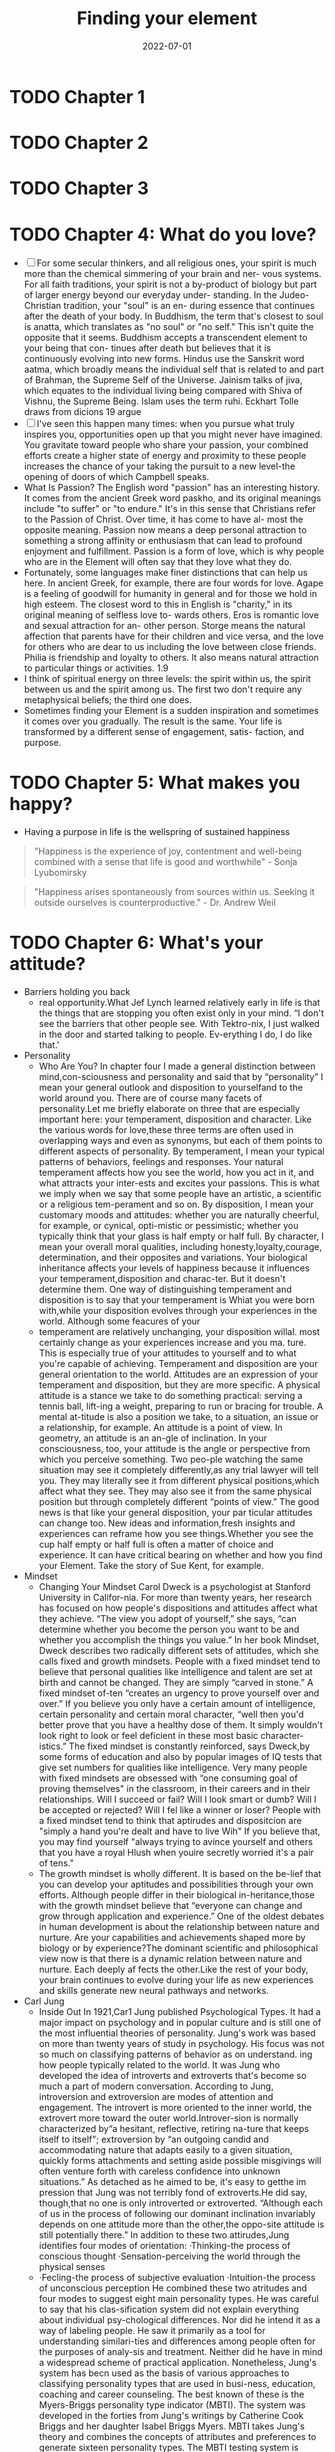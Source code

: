 :PROPERTIES:
:ID:       f9f452cc-6b4c-4a9f-baba-3279d11afa33
:END:
#+title: Finding your element
#+filetags: :book:todo:
#+date: 2022-07-01

* TODO Chapter 1
* TODO Chapter 2
* TODO Chapter 3
* TODO Chapter 4: What do you love?
- [ ] For some secular thinkers, and all religious ones, your spirit is much more than the chemical simmering of your brain and ner- vous systems. For all faith traditions, your spirit is not a by-product of biology but part of larger energy beyond our everyday under- standing. In the Judeo-Christian tradition, your "soul" is an en- during essence that continues after the death of your body. In Buddhism, the term that's closest to soul is anatta, which translates as "no soul" or "no self." This isn't quite the opposite that it seems. Buddhism accepts a transcendent element to your being that con- tinues after death but believes that it is continuously evolving into new forms. Hindus use the Sanskrit word aatma, which broadly means the individual self that is related to and part of Brahman, the Supreme Self of the Universe. Jainism talks of jiva, which equates to the individual living being compared with Shiva of Vishnu, the Supreme Being. Islam uses the term ruhi. Eckhart Tolle draws from dicions 19 argue
- [ ] I've seen this happen many times: when you pursue what truly inspires you, opportunities open up that you might never have imagined. You gravitate toward people who share your passion, your combined efforts create a higher state of energy and proximity to these people increases the chance of your taking the pursuit to a new level-the opening of doors of which Campbell speaks.
- What Is Passion? The English word "passion" has an interesting history. It comes from the ancient Greek word paskho, and its original meanings include "to suffer" or "to endure." It's in this sense that Christians refer to the Passion of Christ. Over time, it has come to have al- most the opposite meaning. Passion now means a deep personal attraction to something a strong affinity or enthusiasm that can lead to profound enjoyment and fulfillment. Passion is a form of love, which is why people who are in the Element will often say that they love what they do.
- Fortunately, some languages make finer distinctions that can help us here. In ancient Greek, for example, there are four words for love. Agape is a feeling of goodwill for humanity in general and for those we hold in high esteem. The closest word to this in English is "charity," in its original meaning of selfless love to- wards others. Eros is romantic love and sexual attraction for an- other person. Storge means the natural affection that parents have for their children and vice versa, and the love for others who are dear to us including the love between close friends. Philia is friendship and loyalty to others. It also means natural attraction to particular things or activities. 1.9
- I think of spiritual energy on three levels: the spirit within us, the spirit between us and the spirit among us. The first two don't require any metaphysical beliefs; the third one does.
- Sometimes finding your Element is a sudden inspiration and sometimes it comes over you gradually. The result is the same. Your life is transformed by a different sense of engagement, satis- faction, and purpose.
* TODO Chapter 5: What makes you happy?
- Having a purpose in life is the wellspring of sustained happiness
#+begin_quote
 "Happiness is the experience of joy, contentment and well-being combined with a sense that life is good and worthwhile" - Sonja Lyubomirsky
#+end_quote
#+begin_quote
"Happiness arises spontaneously from sources within us. Seeking it outside ourselves is counterproductive." - Dr. Andrew Weil
#+end_quote
* TODO Chapter 6: What's your attitude?
- Barriers holding you back
  - real opportunity.What Jef Lynch learned relatively early in life is that the things that are stopping you often	exist only in your mind. “I don't see the barriers that other people see.	With Tektro-nix, I just walked in the door and started talking to people. Ev-erything I do, I do like that.'
- Personality
  - Who Are You? In chapter four I made a general distinction between mind,con-sciousness and personality and said that by “personality” I mean your general outlook and disposition to yourselfand to the world around you. There are of course many facets of personality.Let me briefly elaborate on three that are especially important here: your temperament, disposition and character. Like the various words for love,these three terms are often used in overlapping ways and even as synonyms, but each of them points to different aspects of personality. By temperament, I mean your typical patterns of behaviors, feelings and responses. Your natural temperament affects how you see the world, how you act in it, and what attracts your inter-ests and excites your passions. This is what we imply when we say that some people have an artistic, a scientific or a religious tem-perament and so on. By disposition, I mean your customary moods and attitudes: whether you are naturally cheerful, for example, or cynical, opti-mistic or pessimistic; whether you typically think that your glass is half empty or half full. By character, I mean your overall moral qualities, including honesty,loyalty,courage, determination, and their opposites and variations. Your biological inheritance affects your levels of happiness because it influences your temperament,disposition and charac-ter. But it doesn't determine them. One way of distinguishing temperament and disposition is to say that your temperament is Whiat you were born with,while your disposition evolves through your experiences in the world. Although some feacures of your
  - temperament are relatively unchanging, your disposition willal. most certainly change as your experiences increase and you ma. ture. This is especially true of your attitudes to yourself and to what you're capable of achieving. Temperament and disposition are your general orientation to the world. Attitudes are an expression of your temperament and disposition, but they are more specific. A physical attitude is a stance we take to do something practical: serving a tennis ball, lift-ing a weight, preparing to run or bracing for trouble. A mental at-titude is also a position we take, to a situation, an issue or a relationship, for example. An attitude is a point of view. In geometry, an attitude is an an-gle of inclination. In your consciousness, too, your attitude is the angle or perspective from which you perceive something. Two peo-ple watching the same situation may see it completely differently,as any trial lawyer will tell you. They may literally see it from different physical positions,which affect what they see. They may also see it from the same physical position but through completely different “points of view.” The good news is that like your general disposition, your par ticular attitudes can change too. New ideas and information,fresh insights and experiences can reframe how you see things.Whether you see the cup half empty or half full is often a matter of choice and experience. It can have critical bearing on whether and how you find your Element. Take the story of Sue Kent, for example.
- Mindset
  - Changing Your Mindset Carol Dweck is a psychologist at Stanford University in Califor-nia. For more than twenty years, her research has focused on how people's dispositions and attitudes affect what they achieve. “The view you adopt of yourself,” she says, “can determine whether you become the person you want to be and whether you accomplish the things you value.” In her book Mindset, Dweck describes two radically different sets of attitudes, which she calls fixed and growth mindsets. People with a fixed mindset tend to believe that personal qualities like intelligence and talent are set at birth and cannot be changed. They are simply “carved in stone.” A fixed mindset of-ten “creates an urgency to prove yourself over and over.” If you believe you only have a certain amount of intelligence, certain personality and certain moral character, “well then you'd better prove that you have a healthy dose of them. It simply wouldn't look right to look or feel deficient in these most basic character-istics.” The fixed mindset is constantly reinforced, says Dweck,by some forms of education and also by popular images of IQ tests that give set numbers for qualities like intelligence. Very many people with fixed mindsets are obsessed with “one consuming goal of proving themselves" in the classroom, in their careers and in their relationships. Will I succeed or fail? Will I look smart or dumb? Will I be accepted or rejected? Will I fel like a winner or loser? People with a fixed mindset tend to think that aptirudes and dispositcion are "simply a hand you're dealt and have to live Wih" If you believe that, you may find yourself "always trying to avince yourself and others that you have a royal Hlush when youire secretly worried it's a pair of tens."
  - The growth mindset is wholly different. It is based on the be-lief that you can develop your aptitudes and possibilities through your own efforts. Although people differ in their biological in-heritance,those with the growth mindset believe that “everyone can change and grow through application and experience.” One of the oldest debates in human development is about the relationship between nature and nurture. Are your capabilities and achievements shaped more by biology or by experience?The dominant scientific and philosophical view now is that there is a dynamic relation between nature and nurture. Each deeply af fects the other.Like the rest of your body, your brain continues to evolve during your life as new experiences and skilIs generate new neural pathways and networks.
- Carl Jung
  - Inside Out In 1921,Car1 Jung published Psychological Types. It had a major impact on psychology and in popular culture and is still one of the most influential theories of personality. Jung's work was based on more than twenty years of study in psychology. His focus was not so much on classifying patterns of behavior as on understand. ing how people typically related to the world. It was Jung who developed the idea of introverts and extroverts that's become so much a part of modern conversation. According to Jung, introversion and extroversion are modes of attention and engagement. The introvert is more oriented to the inner world, the extrovert more toward the outer world.Introver-sion is normally characterized by“a hesitant, reflective, retiring na-ture that keeps itself to itself"; extroversion by “an outgoing candid and accommodating nature that adapts easily to a given situation, quickly forms attachments and setting aside possible misgivings will often venture forth with careless confidence into unknown situations.” As detached as he aimed to be, it's easy to getthe im pression that Jung was not terribly fond of extroverts.He did say, though,that no one is only introverted or extroverted. “Although each of us in the process of following our dominant inclination invariably depends on one attitude more than the other,the oppo-site attitude is still potentially there.” In addition to these two attirudes,Jung identifies four modes of orientation: ·Thinking-the process of conscious thought ·Sensation-perceiving the world through the physical senses
  - ·Fecling-the process of subjective evaluation ·Intuition-the process of unconscious perception He combined these two atritudes and four modes to suggest eight main personality types. He was careful to say that his clas-sification system did not explain everything about individual psy-chological differences. Nor did he intend it as a way of labeling people. He saw it primarily as a tool for understanding similari-ties and differences among people often for the purposes of analy-sis and treatment. Neither did he have in mind a widespread scheme of practical application. Nonetheless, Jung's system has becn used as the basis of various approaches to classifying personality types that are used in busi-ness, education, coaching and career counseling. The best known of these is the Myers-Briggs personality type indicator (MBTI). The system was developed in the forties from Jung's writings by Catherine Cook Briggs and her daughter Isabel Briggs Myers. MBTI takes Jung's theory and combines the concepts of attributes and preferences to generate sixteen personality types. The MBTI testing system is designed to help you discover your own type by assessing yourself across four dimensions: ·Extroversion(E)-Introversion(I) ·Sensing(S)-Intuition(N) ·Thinking(T)-Feeling(F) ·Judging(J)-Perceiving(P)
- Alex Thomas & Stella Chess
  - Dr. Alex Thomas and Dr. Stella Chess were a husband and wife team of psychiatrists based in New York City. They had a particu-lar interest in the idea of temperament, which they define in a way that relates to aptitude and passion as I use the terms here. Temper-ament, they say, has to be distinguished from two other qualities in individuals: ·What you can do-your abilities and talents ·Why you do it-your motivations and purposes ·Temperament-your styles of behavior Through long-term studies of children's behavior, Chess and Thomas identifed nine behavioral attributes and suggested that all children (and adults too) differ on each of these traits on a range from low to high. You might apply these to yourself and to people you know. Sensitivity refers to how much stimulus a child needs to pro-voke a response. Is the child bothered by external stimuli like noises, textures or lights, or does the child seem to ignore them? “Some children,” says Dr. Chess, “will blink at sunlight and some will scream. Some will scarcely notice a loud noise and some will be exquisitely sensitive to it.” Intensity refers to the energy level of a child's response.“A highly intense child may laugh out loud and shout; the low inten-sity child may have a quiet smile. In a negative mood, the high intensity child will scream and cry loudly; the low intensity child may whimper and have a mild fuss.” Activity refers to the child's physical energy.“A low activity child may watch TV quietly for hours.A high acrivity child will tend ro ump up often and move around ro ger a drink or something else.
  - Some children prefer higlaly active games or move actively no mat. er what they do," A high-energy child may have dificulty siting svill in clas, whereas a child with low energy can tolerate a very simietured envitonment. The former mnay use gross motor skills like running and jumping more frequently. A child with a lower activ. ity level may rely more on fine motor skills, such as drawing and putting puzzles together. Adaprabiligy refers to how long it takes the child to adjust to change over time, as opposed to an initial reaction.Does the child adjust tothe changes in their environment easily, or is the child resistant? A child who adjusts easily may be quick to settle into a new routine; a resistant child may take a long time to adjust to the siruation. Approach or withdrawal refers to how the child responds to ex-periences and stimuli, including new people or situations. “Some children tend in new situations to feel immediately comfortable-an approach reaction. Some feel uncomfortable and hold back until they feel comfortable." A bold child tends to approach things quickly, as if without thinking,whereas a cautious child typically prefers to watch for a while before engaging in new ex-periences. Persistence and attention span refer to the child's length of time on a task and ability to stay with the task through frustra-tions. A high-persistent child will continue on a task and return to it in spite of distractions and interruptions. A low-persistent child will lose interest more quickly and may leave the task unfin-ished. Regularity refers to biological rhythms, including sleep, hun-ger and bowel movements. “Some children are very regular in biological functions and sleep, wake and eat at the same times
  - Each day." Others may go to sleep at different times, have irregu- lar sleep patterns and eat at odd times during the day. Distractibility refers to how easily a child is drawn away from an activity. Some children will play intently or focus on a learn-ing task and not notice someone walking by; another may be eas-ily sidetracked and find it difficult to focus on the task in hand. Mood refers to the child's general tendency to be positive or negative in outlook-how often the child is happy, cheerful, joyful, and pleasant or the opposite. “Some children are happy most of the time and a joy to be with. Others are more often un-happy and can be a trial for their parents.” Within this par-ticular framework, mood is probably closest to what I refer to as disposition. All children have all nine traits and many more. How these attributes combine determines a child's unique behavioral style or temperament. Incidentally, the English word temperament comes from the Latin temperare, which means “to mix.” The implication is that temperament is a balance of different elements and not a sin-gle characteristic.How would you rate your own mix of attributes?
* TODO Chapter 7: Where are you now?
- SWOT
  - One commonly used way of taking stock of your current situa tion is through a SWOT analysis. SWOT stands for strengths, weaknesses, opportunities and threats. The SWOT framework was developed in the sixties by Albert Humphrey,an American business consultant.Although it was originally designed for busi-ness, it's widely used by coaches and mentors to help individuals assess their own circumstances and to develop their own plans for personal or professional development. A SWOT analysis helps you assess the internal and external factors that may be helping or hindering you in finding your Element.
  - Own analysis
    - Exercise Twelve: Where Are You Now? To do your own analysis, draw a large square on a piece of pa-per and divide it into four equal boxes. Name the top left box “strengths,” the top right box “weaknesses,” the bottom left “op-portunities" and the bottom right “threats.” Broadly speaking, the two top boxes-strengths and weaknesses-are about your own personal qualities and characteristics;they deal with internal factors.The bottom two are about your practical circumstances;
    - they deal with external factors. These aren't exclusive categories. You may well sec strengths in your circumstances,for example, and threats in your attitudes. But it's useful to keep this general emphasis in mind as you work through this exercise. Look first at the two upper boxes. Drawing on all the exercises you've done so far, list in these boxes your relative strengths and weaknesses as you see them. Start with your aptitudes. Then in a different color list the strengths and weaknesses in your passions. In a third color, add your strengths and weaknesses in terms of your attitudes. Now look at the bottom two boxes and make a list of the opportunities and of the threats and difficulties you face in your current circumstances. Below are some questions that may prompt you as you complete the boxes. Consider your basic situation: ·How old are you? ·What are your personal responsibilities? ·What are your financial responsibilities? ·How much of a safety net do you have in terms of family and money? ·How easily can you manage a risk, given everything you have going on in your life? The next step moves beyond the basics into more nuanced questions: ·How much does it bother you that you feel that you aren't doing the thing that you're meant to be doing? ·If you're reading this book,it may be because you haven't found your Element yer.How much does that truly matter to you, though? Is it something you think would
    - be nice to have, like a surprise gift basket delivered to your door? Is it a dull ache such as the one Randy Par. sons talked about when discussing his life before guitar-making? Or is it something more persistent than that,a voice that reminds you regularly that you're not where you want to be? Next, consider the biggest obstacles in your way: ·What's keeping you from doing what you really want to do? ·What would it require to get over these hurdles? ·What would the consequences be of jumping over them? Give these questions some serious thought. Sometimes our ob-stacles are truly substantial-sick family members depending on your time and financial assistance, the need to stay in a particular location because loved ones wouldn't be able to make the move with you-but often making a significant change has fewer conse-quences than you might think. Would your partner leave youif you gave up your current job to do something completely diferent, perhaps for less money? If so, that's a considerable consequence. Examining the true consequences of overcoming your obsta cles is a tremendously important exercise.What would really happen if you decided to follow your dreams? The answer is often less daunting that it first seems. Now think about your available resources: ·What's available to you rightnow that could help you pursue your passions?
    - ·If you made an all-out effort to do what you believe you should be doing with your life, what paths are already available to you? The next step is to consider each of the items in your list in more detail and to ask yourself how you can develop and make the best of your strengths: ·Do you need more time to develop them? More training? ·Do you need different opportunities to discover them or develop them? ·What about your perceived weaknesses? Do other peo-ple agree with you about them? ·How do you know they're weaknesses? ·How much do they really matter and, if they do,what can you do to remedy them?
* TODO Chapter 8: Where is your tribe?
- Tthere anyone else living your life.However,there may be HERE'S NO ONE in the world precisely like you, noris many people who share your interests and passions,Part ofbeing in your Element is finding out what world you want to be in what sort of culture you enjoy and who your “tribes" are. In this chapter we look at the power of tribes in finding your Element and suggest how you can find and connect with yours. What is a tribe? For our purposes, a tribe is a group of people who share the same interests and passions. The tribe may be large or small. It can exist virtually, through social media or in person. Tribes may be highly diverse. They may cross generations and cultures. They may cross time and include people who are no longer living but whoselives and legacy continue to inspire those who are.You may be a member of various tribes at the same time or at different points in your life. What defines tribes are their shared passions. Connecting with people who share your Element can have tremendous benefits for you and for them.They include afirma tion,guidance, collaboration and inspiration. We'll look at each of theve as we go on, with a range of examples from very difercent
- As with finding your Element, if you're looking for your tribe, you can't plan the whole process.That's the point. Finding your tribe is not a linear process whose outcomes you can predict.It's an organic one that you can only cultivate and propagate. If you do it well, you may find it produces a harvest of new opportunt ties that you couldn't have anticipated.
* TODO Chapter 9: What's next
- “I found it very rewarding having to challenge myself late in my career.Once you start to get too comfortable with a job, watch out, because you might be freewheeling and not all using all of your mental and physical assets to your best advantage.
- In planning your way forward, it's important to remember the three core principles that are at the heart of my argument. First, your life is unique. You can learn from the experiences of other people, but you cannot and should not try to duplicate them. Second,you create your own life and you can re-create it.In do-ing that,your greatest resources are your own imagination and sense of possibility. Third, your life is organic, not linear. You can't plan the whole of your life's journey and you don't need to. What you do need to plan are the next steps.
* TODO Chapter 10: Living a life of passion and purpose
- Bonnie Ware
  - I WISH I'D HAD THE COURAGE TO LIVE A LIFE TRUE TO MYSELF,NOT THE LIFE OTHERS EXPECTED OF ME. This was the most common regret of all. When people realize that their life is almost over and look back on it, they often realize how many of their dreams have been unfulfilled.“Most people had not honored even a half of their dreams and had to die know-ing that it was due to choices they had made, or not made.” I WISH I HADN'T WORKED SO HARD. This came from every male patient that she nursed. They missed their children's youth and their partner's companionship. Women also spoke of this regret. But as most were from an older genera-tion, many of the female patients had not been breadwinners. “All of the men deeply regretted spending so much of their lives on the treadmill of work.”
  - WISH ID HAD THE COURAGE TO EXPRESS MY FEELINGS Nany people supresed their fecdlings ro keep peace with anthera ssme siho thcy could have been."Many developed llnesses relar ing to the biterness and resentment they carried as a result.? I WISH I'D STAYED IN TOUCH WITH MY FRIENDS. Many people didn't appreciate the full benefits of old friends until their dying weeks and it was not always possible to track them down. Many had become so caught up in their own lives that they had let golden friendships slip by over the years.“There were many deep regrets about not giving friendships the time and effort that they deserved. Everyone misses their friends when they are dying.” I WISH THAT I HAD LET MYSELF BE HAPPIER. Many people didn't realize until the end that happiness is a choice. They had stayed stuck in old patterns and habits. “The so-called 'comfort' of familiarity overflowed into their emotions, as well as their physical lives.Fear of change had them prerending to others, and to their selves,that they were content,when dep within,they longed to laugh properly and have silliness in their life again.” Bronnie Ware's experience with terminal patients sugess some simple but important lessons for those with much of their lives still ahead of them. Here are some of them:
  - HONOR YOUR DREAMS It's important to try and honor at least some of your dreams along the way. Take the opportuniies you have, especially when your health is good. Health brings a freedom very few realize, until they no longer have it. REDUCE THE BURDEN By simplifying your lifestyle and making conscious choices along the way, it is possible to reduce what you think you need to earn and have to live a fulfilling life. By creating more space and time in your life, you may find that you become happier and more open to new opportunities. VALUE YOUR OWN LIFE AND FEELINGS You can't control the reactions of others. Although people may initially react badly when you speak honestly about your feelings, in the end it raises the relationship to a new and healthier level. Either that or it releases the unhealthy relationship from your life. Either way,you win. VALUE THOSE YOU When people are facing their approaching death,they want to get their financial affairs in order if possible, usually for the ben-efit of those they love.But in the final reckoning, it's not money Of status that really matters. In the final weeks, it all comes down Io love and relationships.That's all that remains in the end.
- 242            Finding Your Element I suggested in chapter one that navigating your life is like be. ing on the open seas.You can cling close to the known shores or your can set a more exploratory course.Mark Twain used the same metaphor. Reflecting on his own life and achievements he had this advice:“Twenty years from now you will be more disap-pointed by the things that you didn't do than by the ones you did do. So throw off the bowlines. Sail away from the safe harbor. Catch the trade winds in your sails. Explore. Dream.Discover." We're all shaped to some degree by our own biographies and cul tures and it's easy to believe that what's happened before determines what has to come next. The American poet Ralph Waldo Emerson thought otherwise. “What lies behind us,"he wrote,"and what lies before us are tiny matters compared to what lies within us.”  Finding your Elementi.              lies within
